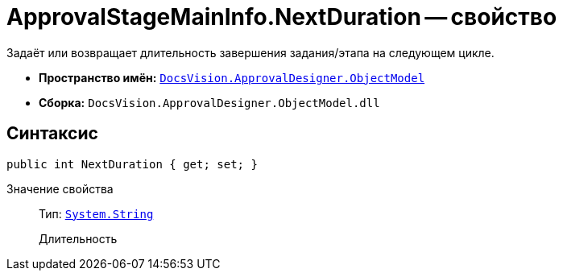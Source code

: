 = ApprovalStageMainInfo.NextDuration -- свойство

Задаёт или возвращает длительность завершения задания/этапа на следующем цикле.

* *Пространство имён:* `xref:Platform-ObjectModel:ObjectModel_NS.adoc[DocsVision.ApprovalDesigner.ObjectModel]`
* *Сборка:* `DocsVision.ApprovalDesigner.ObjectModel.dll`

== Синтаксис

[source,csharp]
----
public int NextDuration { get; set; }
----

Значение свойства::
Тип: `http://msdn.microsoft.com/ru-ru/library/system.string.aspx[System.String]`
+
Длительность
